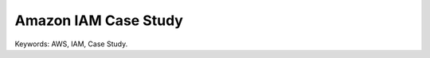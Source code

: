 Amazon IAM Case Study
==============================================================================
Keywords: AWS, IAM, Case Study.

.. autotoctree::
    :maxdepth: 1
